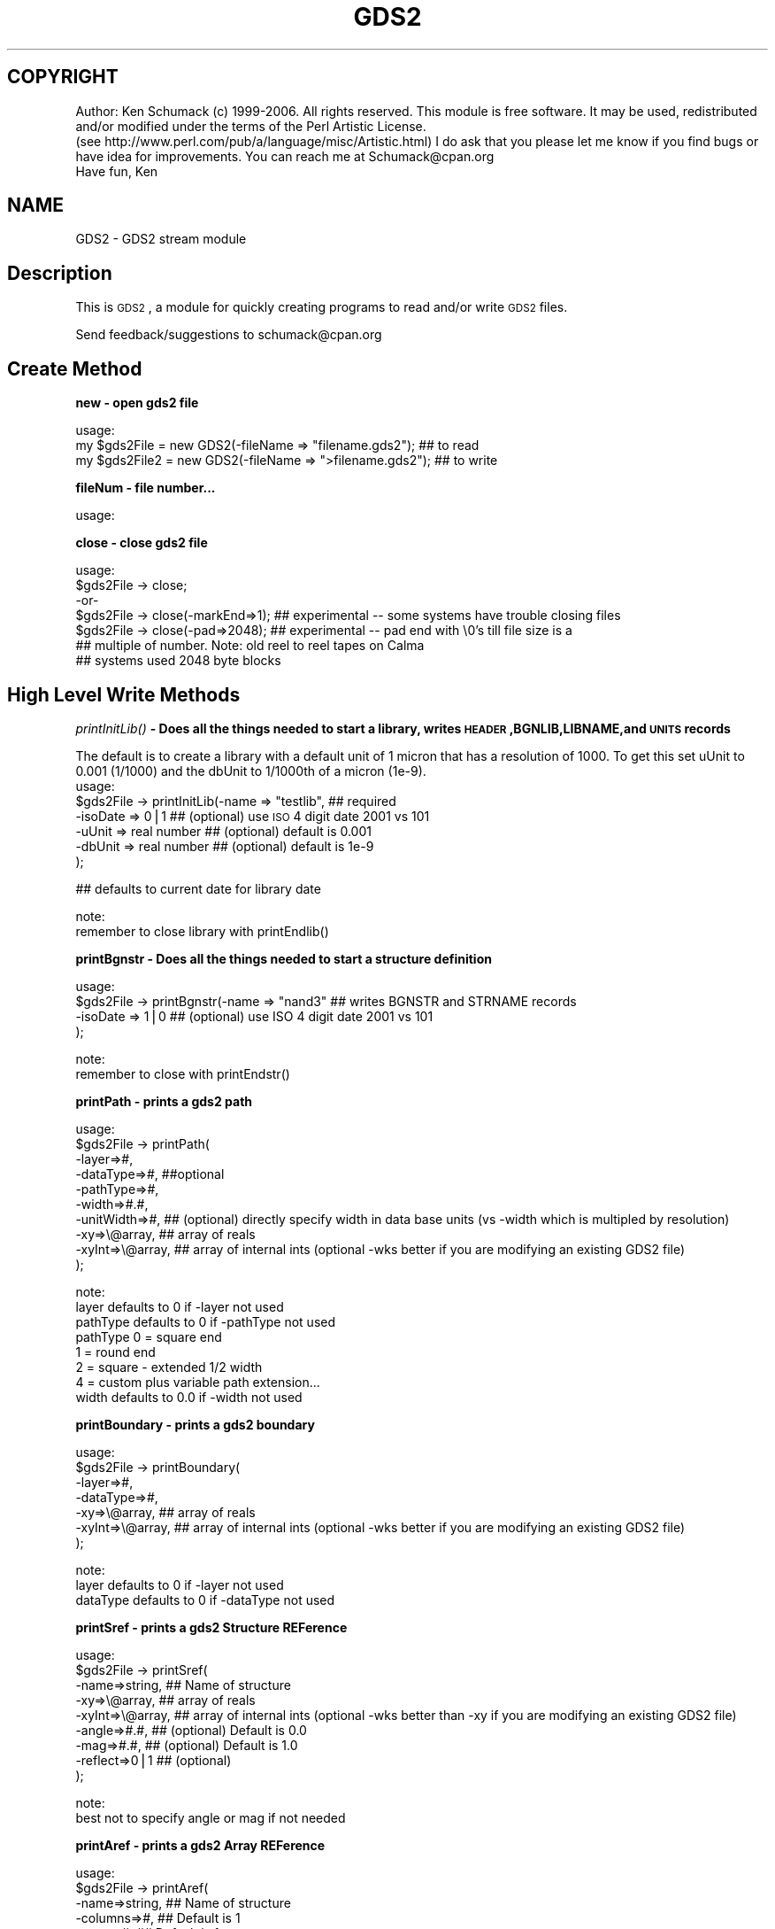 .\" Automatically generated by Pod::Man v1.37, Pod::Parser v1.32
.\"
.\" Standard preamble:
.\" ========================================================================
.de Sh \" Subsection heading
.br
.if t .Sp
.ne 5
.PP
\fB\\$1\fR
.PP
..
.de Sp \" Vertical space (when we can't use .PP)
.if t .sp .5v
.if n .sp
..
.de Vb \" Begin verbatim text
.ft CW
.nf
.ne \\$1
..
.de Ve \" End verbatim text
.ft R
.fi
..
.\" Set up some character translations and predefined strings.  \*(-- will
.\" give an unbreakable dash, \*(PI will give pi, \*(L" will give a left
.\" double quote, and \*(R" will give a right double quote.  | will give a
.\" real vertical bar.  \*(C+ will give a nicer C++.  Capital omega is used to
.\" do unbreakable dashes and therefore won't be available.  \*(C` and \*(C'
.\" expand to `' in nroff, nothing in troff, for use with C<>.
.tr \(*W-|\(bv\*(Tr
.ds C+ C\v'-.1v'\h'-1p'\s-2+\h'-1p'+\s0\v'.1v'\h'-1p'
.ie n \{\
.    ds -- \(*W-
.    ds PI pi
.    if (\n(.H=4u)&(1m=24u) .ds -- \(*W\h'-12u'\(*W\h'-12u'-\" diablo 10 pitch
.    if (\n(.H=4u)&(1m=20u) .ds -- \(*W\h'-12u'\(*W\h'-8u'-\"  diablo 12 pitch
.    ds L" ""
.    ds R" ""
.    ds C` ""
.    ds C' ""
'br\}
.el\{\
.    ds -- \|\(em\|
.    ds PI \(*p
.    ds L" ``
.    ds R" ''
'br\}
.\"
.\" If the F register is turned on, we'll generate index entries on stderr for
.\" titles (.TH), headers (.SH), subsections (.Sh), items (.Ip), and index
.\" entries marked with X<> in POD.  Of course, you'll have to process the
.\" output yourself in some meaningful fashion.
.if \nF \{\
.    de IX
.    tm Index:\\$1\t\\n%\t"\\$2"
..
.    nr % 0
.    rr F
.\}
.\"
.\" For nroff, turn off justification.  Always turn off hyphenation; it makes
.\" way too many mistakes in technical documents.
.hy 0
.if n .na
.\"
.\" Accent mark definitions (@(#)ms.acc 1.5 88/02/08 SMI; from UCB 4.2).
.\" Fear.  Run.  Save yourself.  No user-serviceable parts.
.    \" fudge factors for nroff and troff
.if n \{\
.    ds #H 0
.    ds #V .8m
.    ds #F .3m
.    ds #[ \f1
.    ds #] \fP
.\}
.if t \{\
.    ds #H ((1u-(\\\\n(.fu%2u))*.13m)
.    ds #V .6m
.    ds #F 0
.    ds #[ \&
.    ds #] \&
.\}
.    \" simple accents for nroff and troff
.if n \{\
.    ds ' \&
.    ds ` \&
.    ds ^ \&
.    ds , \&
.    ds ~ ~
.    ds /
.\}
.if t \{\
.    ds ' \\k:\h'-(\\n(.wu*8/10-\*(#H)'\'\h"|\\n:u"
.    ds ` \\k:\h'-(\\n(.wu*8/10-\*(#H)'\`\h'|\\n:u'
.    ds ^ \\k:\h'-(\\n(.wu*10/11-\*(#H)'^\h'|\\n:u'
.    ds , \\k:\h'-(\\n(.wu*8/10)',\h'|\\n:u'
.    ds ~ \\k:\h'-(\\n(.wu-\*(#H-.1m)'~\h'|\\n:u'
.    ds / \\k:\h'-(\\n(.wu*8/10-\*(#H)'\z\(sl\h'|\\n:u'
.\}
.    \" troff and (daisy-wheel) nroff accents
.ds : \\k:\h'-(\\n(.wu*8/10-\*(#H+.1m+\*(#F)'\v'-\*(#V'\z.\h'.2m+\*(#F'.\h'|\\n:u'\v'\*(#V'
.ds 8 \h'\*(#H'\(*b\h'-\*(#H'
.ds o \\k:\h'-(\\n(.wu+\w'\(de'u-\*(#H)/2u'\v'-.3n'\*(#[\z\(de\v'.3n'\h'|\\n:u'\*(#]
.ds d- \h'\*(#H'\(pd\h'-\w'~'u'\v'-.25m'\f2\(hy\fP\v'.25m'\h'-\*(#H'
.ds D- D\\k:\h'-\w'D'u'\v'-.11m'\z\(hy\v'.11m'\h'|\\n:u'
.ds th \*(#[\v'.3m'\s+1I\s-1\v'-.3m'\h'-(\w'I'u*2/3)'\s-1o\s+1\*(#]
.ds Th \*(#[\s+2I\s-2\h'-\w'I'u*3/5'\v'-.3m'o\v'.3m'\*(#]
.ds ae a\h'-(\w'a'u*4/10)'e
.ds Ae A\h'-(\w'A'u*4/10)'E
.    \" corrections for vroff
.if v .ds ~ \\k:\h'-(\\n(.wu*9/10-\*(#H)'\s-2\u~\d\s+2\h'|\\n:u'
.if v .ds ^ \\k:\h'-(\\n(.wu*10/11-\*(#H)'\v'-.4m'^\v'.4m'\h'|\\n:u'
.    \" for low resolution devices (crt and lpr)
.if \n(.H>23 .if \n(.V>19 \
\{\
.    ds : e
.    ds 8 ss
.    ds o a
.    ds d- d\h'-1'\(ga
.    ds D- D\h'-1'\(hy
.    ds th \o'bp'
.    ds Th \o'LP'
.    ds ae ae
.    ds Ae AE
.\}
.rm #[ #] #H #V #F C
.\" ========================================================================
.\"
.IX Title "GDS2 3"
.TH GDS2 3 "2006-09-24" "perl v5.8.8" "User Contributed Perl Documentation"
.SH "COPYRIGHT"
.IX Header "COPYRIGHT"
Author: Ken Schumack (c) 1999\-2006. All rights reserved.
This module is free software. It may be used, redistributed
and/or modified under the terms of the Perl Artistic License.
 (see http://www.perl.com/pub/a/language/misc/Artistic.html)
I do ask that you please let me know if you find bugs or have
idea for improvements. You can reach me at Schumack@cpan.org
 Have fun, Ken
.SH "NAME"
GDS2 \- GDS2 stream module
.SH "Description"
.IX Header "Description"
This is \s-1GDS2\s0, a module for quickly creating programs to read and/or write \s-1GDS2\s0 files.
.PP
Send feedback/suggestions to
schumack@cpan.org
.SH "Create Method"
.IX Header "Create Method"
.Sh "new \- open gds2 file"
.IX Subsection "new - open gds2 file"
.Vb 3
\&  usage:
\&  my $gds2File  = new GDS2(-fileName => "filename.gds2"); ## to read 
\&  my $gds2File2 = new GDS2(-fileName => ">filename.gds2"); ## to write
.Ve
.Sh "fileNum \- file number..."
.IX Subsection "fileNum - file number..."
.Vb 1
\&  usage:
.Ve
.Sh "close \- close gds2 file"
.IX Subsection "close - close gds2 file"
.Vb 7
\&  usage:
\&  $gds2File -> close;
\&   -or-
\&  $gds2File -> close(-markEnd=>1); ## experimental  -- some systems have trouble closing files
\&  $gds2File -> close(-pad=>2048);  ## experimental  -- pad end with \e0's till file size is a 
\&                                   ## multiple of number. Note: old reel to reel tapes on Calma
\&                                   ## systems used 2048 byte blocks
.Ve
.SH "High Level Write Methods"
.IX Header "High Level Write Methods"
.Sh "\fIprintInitLib()\fP \- Does all the things needed to start a library, writes \s-1HEADER\s0,BGNLIB,LIBNAME,and \s-1UNITS\s0 records"
.IX Subsection "printInitLib() - Does all the things needed to start a library, writes HEADER,BGNLIB,LIBNAME,and UNITS records"
The default is to create a library with a default unit of 1 micron that has a resolution of 1000. To get this set uUnit to 0.001 (1/1000) and the dbUnit to 1/1000th of a micron (1e\-9).
   usage:
     \f(CW$gds2File\fR \-> printInitLib(\-name    => \*(L"testlib\*(R",  ## required
                               \-isoDate => 0|1         ## (optional) use \s-1ISO\s0 4 digit date 2001 vs 101
                               \-uUnit   => real number ## (optional) default is 0.001
                               \-dbUnit  => real number ## (optional) default is 1e\-9 
                              );
.PP
.Vb 1
\&     ## defaults to current date for library date
.Ve
.PP
.Vb 2
\&   note:
\&     remember to close library with printEndlib()
.Ve
.Sh "printBgnstr \- Does all the things needed to start a structure definition"
.IX Subsection "printBgnstr - Does all the things needed to start a structure definition"
.Vb 4
\&   usage:
\&    $gds2File -> printBgnstr(-name => "nand3" ## writes BGNSTR and STRNAME records
\&                             -isoDate => 1|0  ## (optional) use ISO 4 digit date 2001 vs 101
\&                             );
.Ve
.PP
.Vb 2
\&   note:
\&     remember to close with printEndstr()
.Ve
.Sh "printPath \- prints a gds2 path"
.IX Subsection "printPath - prints a gds2 path"
.Vb 10
\&  usage: 
\&    $gds2File -> printPath(
\&                    -layer=>#,
\&                    -dataType=>#, ##optional
\&                    -pathType=>#,
\&                    -width=>#.#,
\&                    -unitWidth=>#,    ## (optional) directly specify width in data base units (vs -width which is multipled by resolution)
\&                    -xy=>\e@array,     ## array of reals
\&                    -xyInt=>\e@array,  ## array of internal ints (optional -wks better if you are modifying an existing GDS2 file)
\&                  );
.Ve
.PP
.Vb 8
\&  note:
\&    layer defaults to 0 if -layer not used
\&    pathType defaults to 0 if -pathType not used
\&      pathType 0 = square end
\&               1 = round end
\&               2 = square - extended 1/2 width
\&               4 = custom plus variable path extension...
\&    width defaults to 0.0 if -width not used
.Ve
.Sh "printBoundary \- prints a gds2 boundary"
.IX Subsection "printBoundary - prints a gds2 boundary"
.Vb 7
\&  usage: 
\&    $gds2File -> printBoundary(
\&                    -layer=>#,
\&                    -dataType=>#,
\&                    -xy=>\e@array,     ## array of reals
\&                    -xyInt=>\e@array,  ## array of internal ints (optional -wks better if you are modifying an existing GDS2 file)
\&                 );
.Ve
.PP
.Vb 3
\&  note:
\&    layer defaults to 0 if -layer not used
\&    dataType defaults to 0 if -dataType not used
.Ve
.Sh "printSref \- prints a gds2 Structure REFerence"
.IX Subsection "printSref - prints a gds2 Structure REFerence"
.Vb 9
\&  usage: 
\&    $gds2File -> printSref(
\&                    -name=>string,   ## Name of structure
\&                    -xy=>\e@array,    ## array of reals
\&                    -xyInt=>\e@array, ## array of internal ints (optional -wks better than -xy if you are modifying an existing GDS2 file)
\&                    -angle=>#.#,     ## (optional) Default is 0.0
\&                    -mag=>#.#,       ## (optional) Default is 1.0
\&                    -reflect=>0|1    ## (optional)
\&                 );
.Ve
.PP
.Vb 2
\&  note:
\&    best not to specify angle or mag if not needed
.Ve
.Sh "printAref \- prints a gds2 Array REFerence"
.IX Subsection "printAref - prints a gds2 Array REFerence"
.Vb 11
\&  usage: 
\&    $gds2File -> printAref(
\&                    -name=>string,   ## Name of structure
\&                    -columns=>#,     ## Default is 1
\&                    -rows=>#,        ## Default is 1
\&                    -xy=>\e@array,    ## array of reals
\&                    -xyInt=>\e@array, ## array of internal ints (optional -wks better if you are modifying an existing GDS2 file)
\&                    -angle=>#.#,     ## (optional) Default is 0.0
\&                    -mag=>#.#,       ## (optional) Default is 1.0
\&                    -reflect=>0|1    ## (optional)
\&                 );
.Ve
.PP
.Vb 2
\&  note:
\&    best not to specify angle or mag if not needed
.Ve
.Sh "printText \- prints a gds2 Text"
.IX Subsection "printText - prints a gds2 Text"
.Vb 16
\&  usage: 
\&    $gds2File -> printText(
\&                    -string=>string,
\&                    -layer=>#,      ## Default is 0
\&                    -textType=>#,   ## Default is 0
\&                    -font=>#,       ## 0-3
\&                    -top, or -middle, -bottom,     ##optional vertical presentation
\&                    -left, or -center, or -right,  ##optional horizontal presentation
\&                    -xy=>\e@array,     ## array of reals
\&                    -xyInt=>\e@array,  ## array of internal ints (optional -wks better if you are modifying an existing GDS2 file)
\&                    -x=>#.#,        ## optional way of passing in x value
\&                    -y=>#.#,        ## optional way of passing in y value
\&                    -angle=>#.#,    ## (optional) Default is 0.0
\&                    -mag=>#.#,      ## (optional) Default is 1.0
\&                    -reflect=>#,    ## (optional) Default is 0
\&                 );
.Ve
.PP
.Vb 2
\&  note:
\&    best not to specify reflect, angle or mag if not needed
.Ve
.SH "Low Level Generic Write Methods"
.IX Header "Low Level Generic Write Methods"
.Sh "\fIsaveGds2Record()\fP \- low level method to create a gds2 record given record type and data (if required). Data of more than one item should be given as a list."
.IX Subsection "saveGds2Record() - low level method to create a gds2 record given record type and data (if required). Data of more than one item should be given as a list."
.Vb 1
\&  NOTE: THIS ONLY USES GDS2 OBJECT TO GET RESOLUTION
.Ve
.PP
.Vb 7
\&  usage:
\&    saveGds2Record(
\&            -type=>string,
\&            -data=>data_If_Needed, ##optional for some types
\&            -scale=>#.#,           ##optional number to scale data to. I.E -scale=>0.5 #default is NOT to scale
\&            -snap=>#.#,            ##optional number to snap data to I.E. -snap=>0.005 #default is 1 resolution unit, typically 0.001
\&    );
.Ve
.PP
.Vb 4
\&  examples:
\&    my $gds2File = new GDS2(-fileName => ">$fileName");
\&    my $record = $gds2File -> saveGds2Record(-type=>'header',-data=>3);
\&    $gds2FileOut -> printGds2Record(-type=>'record',-data=>$record);
.Ve
.Sh "\fIprintGds2Record()\fP \- low level method to print a gds2 record given record type and data (if required). Data of more than one item should be given as a list."
.IX Subsection "printGds2Record() - low level method to print a gds2 record given record type and data (if required). Data of more than one item should be given as a list."
.Vb 7
\&  usage:
\&    printGds2Record(
\&            -type=>string,
\&            -data=>data_If_Needed, ##optional for some types
\&            -scale=>#.#,           ##optional number to scale data to. I.E -scale=>0.5 #default is NOT to scale
\&            -snap=>#.#,            ##optional number to snap data to I.E. -snap=>0.005 #default is 1 resolution unit, typically 0.001
\&    );
.Ve
.PP
.Vb 2
\&  examples:
\&    my $gds2File = new GDS2(-fileName => ">$fileName");
.Ve
.PP
.Vb 8
\&    $gds2File -> printGds2Record(-type=>'header',-data=>3);
\&    $gds2File -> printGds2Record(-type=>'bgnlib',-data=>[99,12,1,22,33,0,99,12,1,22,33,9]);
\&    $gds2File -> printGds2Record(-type=>'libname',-data=>"testlib");
\&    $gds2File -> printGds2Record(-type=>'units',-data=>[0.001, 1e-9]);
\&    $gds2File -> printGds2Record(-type=>'bgnstr',-data=>[99,12,1,22,33,0,99,12,1,22,33,9]);
\&    ...
\&    $gds2File -> printGds2Record(-type=>'endstr');
\&    $gds2File -> printGds2Record(-type=>'endlib');
.Ve
.PP
.Vb 6
\&  Note: the special record type of 'record' can be used to copy a complete record
\&  just read in:
\&    while (my $record = $gds2FileIn -> readGds2Record()) 
\&    {
\&        $gds2FileOut -> printGds2Record(-type=>'record',-data=>$record);
\&    }
.Ve
.Sh "printRecord \- prints a record just read"
.IX Subsection "printRecord - prints a record just read"
.Vb 4
\&  usage:
\&    $gds2File -> printRecord(
\&                  -data => $record 
\&                );
.Ve
.SH "Low Level Generic Read Methods"
.IX Header "Low Level Generic Read Methods"
.Sh "readGds2Record \- reads record header and data section"
.IX Subsection "readGds2Record - reads record header and data section"
.Vb 8
\&  usage:
\&  while ($gds2File -> readGds2Record)
\&  {
\&      if ($gds2File -> returnRecordTypeString eq 'LAYER')
\&      {
\&          $layersFound[$gds2File -> layer] = 1;
\&      }
\&  }
.Ve
.Sh "readGds2RecordHeader \- only reads gds2 record header section (2 bytes)"
.IX Subsection "readGds2RecordHeader - only reads gds2 record header section (2 bytes)"
.Vb 10
\&  slightly faster if you just want a certain thing...
\&  usage:
\&  while ($gds2File -> readGds2RecordHeader) 
\&  {
\&      if ($gds2File -> returnRecordTypeString eq 'LAYER')
\&      {
\&          $gds2File -> readGds2RecordData;
\&          $layersFound[$gds2File -> returnLayer] = 1;
\&      }
\&  }
.Ve
.Sh "readGds2RecordData \- only reads record data section"
.IX Subsection "readGds2RecordData - only reads record data section"
.Vb 10
\&  slightly faster if you just want a certain thing...
\&  usage:
\&  while ($gds2File -> readGds2RecordHeader) 
\&  {
\&      if ($gds2File -> returnRecordTypeString eq 'LAYER')
\&      {
\&          $gds2File -> readGds2RecordData;
\&          $layersFound[$gds2File -> returnLayer] = 1;
\&      }
\&  }
.Ve
.SH "Low Level Generic Evaluation Methods"
.IX Header "Low Level Generic Evaluation Methods"
.Sh "returnRecordType \- returns current (read) record type as integer"
.IX Subsection "returnRecordType - returns current (read) record type as integer"
.Vb 5
\&  usage:
\&  if ($gds2File -> returnRecordType == 6)
\&  {
\&      print "found STRNAME";
\&  }
.Ve
.Sh "returnRecordTypeString \- returns current (read) record type as string"
.IX Subsection "returnRecordTypeString - returns current (read) record type as string"
.Vb 5
\&  usage:
\&  if ($gds2File -> returnRecordTypeString eq 'LAYER')
\&  {
\&      code goes here...
\&  }
.Ve
.Sh "returnRecordAsString \- returns current (read) record as a string"
.IX Subsection "returnRecordAsString - returns current (read) record as a string"
.Vb 5
\&  usage:
\&  while ($gds2File -> readGds2Record) 
\&  {
\&      print $gds2File -> returnRecordAsString;
\&  }
.Ve
.Sh "returnXyAsArray \- returns current (read) \s-1XY\s0 record as an array"
.IX Subsection "returnXyAsArray - returns current (read) XY record as an array"
.Vb 7
\&  usage:
\&    $gds2File -> returnXyAsArray(
\&                    -asInteger => 0|1    ## (optional) default is true. Return integer 
\&                                         ## array or if false return array of reals.
\&                    -withClosure => 0|1  ## (optional) default is true. Whether to 
\&                                         ##return a rectangle with 5 or 4 points.
\&               );
.Ve
.PP
.Vb 5
\&  example:
\&  while ($gds2File -> readGds2Record) 
\&  {
\&      my @xy = $gds2File -> returnXyAsArray if ($gds2File -> isXy);
\&  }
.Ve
.Sh "returnRecordAsPerl \- returns current (read) record as a perl command to facilitate the creation of parameterized gds2 data with perl."
.IX Subsection "returnRecordAsPerl - returns current (read) record as a perl command to facilitate the creation of parameterized gds2 data with perl."
.Vb 8
\&  usage:
\&  #!/usr/local/bin/perl
\&  use GDS2;
\&  my $gds2File = new GDS2(-fileName=>"test.gds");
\&  while ($gds2File -> readGds2Record) 
\&  {
\&      print $gds2File -> returnRecordAsPerl;
\&  }
.Ve
.SH "Low Level Specific Write Methods"
.IX Header "Low Level Specific Write Methods"
.Sh "printAngle \- prints \s-1ANGLE\s0 record"
.IX Subsection "printAngle - prints ANGLE record"
.Vb 2
\&  usage:
\&    $gds2File -> printAngle(-num=>#.#);
.Ve
.Sh "printAttrtable \- prints \s-1ATTRTABLE\s0 record"
.IX Subsection "printAttrtable - prints ATTRTABLE record"
.Vb 2
\&  usage:
\&    $gds2File -> printAttrtable(-string=>$string);
.Ve
.Sh "printBgnextn \- prints \s-1BGNEXTN\s0 record"
.IX Subsection "printBgnextn - prints BGNEXTN record"
.Vb 2
\&  usage:
\&    $gds2File -> printBgnextn(-num=>#.#);
.Ve
.Sh "printBgnlib \- prints \s-1BGNLIB\s0 record"
.IX Subsection "printBgnlib - prints BGNLIB record"
.Vb 4
\&  usage:
\&    $gds2File -> printBgnlib(
\&                            -isoDate => 0|1 ## (optional) use ISO 4 digit date 2001 vs 101
\&                           );
.Ve
.Sh "printBox \- prints \s-1BOX\s0 record"
.IX Subsection "printBox - prints BOX record"
.Vb 2
\&  usage:
\&    $gds2File -> printBox;
.Ve
.Sh "printBoxtype \- prints \s-1BOXTYPE\s0 record"
.IX Subsection "printBoxtype - prints BOXTYPE record"
.Vb 2
\&  usage:
\&    $gds2File -> printBoxtype(-num=>#);
.Ve
.Sh "printColrow \- prints \s-1COLROW\s0 record"
.IX Subsection "printColrow - prints COLROW record"
.Vb 2
\&  usage:
\&    $gds2File -> printBoxtype(-columns=>#, -rows=>#);
.Ve
.Sh "printDatatype \- prints \s-1DATATYPE\s0 record"
.IX Subsection "printDatatype - prints DATATYPE record"
.Vb 2
\&  usage:
\&    $gds2File -> printDatatype(-num=>#);
.Ve
.Sh "printElkey \- prints \s-1ELKEY\s0 record"
.IX Subsection "printElkey - prints ELKEY record"
.Vb 2
\&  usage:
\&    $gds2File -> printElkey(-num=>#);
.Ve
.Sh "printEndel \- closes an element definition"
.IX Subsection "printEndel - closes an element definition"
.Sh "printEndextn \- prints path end extension record"
.IX Subsection "printEndextn - prints path end extension record"
.Vb 2
\&  usage:
\&    $gds2File printEndextn -> (-num=>#.#);
.Ve
.Sh "printEndlib \- closes a library definition"
.IX Subsection "printEndlib - closes a library definition"
.Sh "printEndstr \- closes a structure definition"
.IX Subsection "printEndstr - closes a structure definition"
.Sh "printEndmasks \- prints a \s-1ENDMASKS\s0"
.IX Subsection "printEndmasks - prints a ENDMASKS"
.Sh "printFonts \- prints a \s-1FONTS\s0 record"
.IX Subsection "printFonts - prints a FONTS record"
.Vb 2
\&  usage:
\&    $gds2File -> printFonts(-string=>'names_of_font_files');
.Ve
.Sh "printHeader \- Prints a rev 3 header"
.IX Subsection "printHeader - Prints a rev 3 header"
.Vb 4
\&  usage:
\&    $gds2File -> printHeader(
\&                  -num => #  ## optional, defaults to 3. valid revs are 0,3,4,5,and 600
\&                );
.Ve
.Sh "printLayer \- prints a \s-1LAYER\s0 number"
.IX Subsection "printLayer - prints a LAYER number"
.Vb 4
\&  usage:
\&    $gds2File -> printLayer(
\&                  -num => #  ## optional, defaults to 0. 
\&                );
.Ve
.Sh "printLibname \- Prints library name"
.IX Subsection "printLibname - Prints library name"
.Vb 2
\&  usage:
\&    printLibname(-name=>$name);
.Ve
.Sh "printPathtype \- prints a \s-1PATHTYPE\s0 number"
.IX Subsection "printPathtype - prints a PATHTYPE number"
.Vb 4
\&  usage:
\&    $gds2File -> printPathtype(
\&                  -num => #  ## optional, defaults to 0. 
\&                );
.Ve
.Sh "printMag \- prints a \s-1MAG\s0 number"
.IX Subsection "printMag - prints a MAG number"
.Vb 4
\&  usage:
\&    $gds2File -> printMag(
\&                  -num => #.#  ## optional, defaults to 0.0 
\&                );
.Ve
.Sh "printNodetype \- prints a \s-1NODETYPE\s0 number"
.IX Subsection "printNodetype - prints a NODETYPE number"
.Vb 4
\&  usage:
\&    $gds2File -> printNodetype(
\&                  -num => #  
\&                );
.Ve
.Sh "printPresentation \- prints a text presentation record"
.IX Subsection "printPresentation - prints a text presentation record"
.Vb 6
\&  usage:
\&    $gds2File -> printPresentation(
\&                  -font => #,  ##optional, defaults to 0, valid numbers are 0-3
\&                  -top, ||-middle, || -bottom, ## vertical justification
\&                  -left, ||-center, || -right, ## horizontal justification
\&                );
.Ve
.PP
.Vb 2
\&  example:
\&    gds2File -> printPresentation(-font=>0,-top,-left);
.Ve
.Sh "printPropattr \- prints a property id number"
.IX Subsection "printPropattr - prints a property id number"
.Vb 2
\&  usage:
\&    $gds2File -> printPropattr( -num => # );
.Ve
.Sh "printPropvalue \- prints a property value string"
.IX Subsection "printPropvalue - prints a property value string"
.Vb 2
\&  usage:
\&    $gds2File -> printPropvalue( -string => $string );
.Ve
.Sh "printSname \- prints a \s-1SNAME\s0 string"
.IX Subsection "printSname - prints a SNAME string"
.Vb 2
\&  usage:
\&    $gds2File -> printSname( -name => $cellName );
.Ve
.Sh "printStrans \- prints a \s-1STRANS\s0 record"
.IX Subsection "printStrans - prints a STRANS record"
.Vb 2
\&  usage:
\&    $gds2File -> printStrans( -reflect );
.Ve
.Sh "printString \- prints a \s-1STRING\s0 record"
.IX Subsection "printString - prints a STRING record"
.Vb 2
\&  usage:
\&    $gds2File -> printSname( -string => $text );
.Ve
.Sh "printStrname \- prints a structure name string"
.IX Subsection "printStrname - prints a structure name string"
.Vb 2
\&  usage:
\&    $gds2File -> printStrname( -name => $cellName );
.Ve
.Sh "printTexttype \- prints a text type number"
.IX Subsection "printTexttype - prints a text type number"
.Vb 2
\&  usage:
\&    $gds2File -> printTexttype( -num => # );
.Ve
.Sh "printUnits \- Prints units record."
.IX Subsection "printUnits - Prints units record."
.Vb 3
\&  options:
\&    -uUnit   => real number ## (optional) default is 0.001
\&    -dbUnit  => real number ## (optional) default is 1e-9
.Ve
.Sh "printWidth \- prints a width number"
.IX Subsection "printWidth - prints a width number"
.Vb 2
\&  usage:
\&    $gds2File -> printWidth( -num => # );
.Ve
.Sh "printXy \- prints an \s-1XY\s0 array"
.IX Subsection "printXy - prints an XY array"
.Vb 4
\&  usage:
\&    $gds2File -> printXy( -xyInt => \e@arrayGds2Ints );
\&    -or-
\&    $gds2File -> printXy( -xy => \e@arrayReals );
.Ve
.PP
.Vb 1
\&    -xyInt most useful if reading and modifying... -xy if creating from scratch
.Ve
.SH "Low Level Specific Evaluation Methods"
.IX Header "Low Level Specific Evaluation Methods"
.Sh "returnBgnextn \- returns bgnextn if record is \s-1BGNEXTN\s0 else returns 0"
.IX Subsection "returnBgnextn - returns bgnextn if record is BGNEXTN else returns 0"
.Vb 1
\&  usage:
.Ve
.Sh "returnDatatype \- returns datatype # if record is \s-1DATATYPE\s0 else returns \-1"
.IX Subsection "returnDatatype - returns datatype # if record is DATATYPE else returns -1"
.Vb 2
\&  usage:
\&    $dataTypesFound[$gds2File -> returnDatatype] = 1;
.Ve
.Sh "returnEndextn\- returns endextn if record is \s-1ENDEXTN\s0 else returns 0"
.IX Subsection "returnEndextn- returns endextn if record is ENDEXTN else returns 0"
.Vb 1
\&  usage:
.Ve
.Sh "returnLayer \- returns layer # if record is \s-1LAYER\s0 else returns \-1"
.IX Subsection "returnLayer - returns layer # if record is LAYER else returns -1"
.Vb 2
\&  usage:
\&    $layersFound[$gds2File -> returnLayer] = 1;
.Ve
.Sh "returnPathtype \- returns pathtype # if record is \s-1PATHTYPE\s0 else returns \-1"
.IX Subsection "returnPathtype - returns pathtype # if record is PATHTYPE else returns -1"
.Vb 1
\&  usage:
.Ve
.Sh "returnPropattr \- returns propattr # if record is \s-1PROPATTR\s0 else returns \-1"
.IX Subsection "returnPropattr - returns propattr # if record is PROPATTR else returns -1"
.Vb 1
\&  usage:
.Ve
.Sh "returnPropvalue \- returns propvalue string if record is \s-1PROPVALUE\s0 else returns ''"
.IX Subsection "returnPropvalue - returns propvalue string if record is PROPVALUE else returns ''"
.Vb 1
\&  usage:
.Ve
.Sh "returnSname \- return string if record type is \s-1SNAME\s0 else ''"
.IX Subsection "returnSname - return string if record type is SNAME else ''"
.Sh "returnString \- return string if record type is \s-1STRING\s0 else ''"
.IX Subsection "returnString - return string if record type is STRING else ''"
.Sh "returnStrname \- return string if record type is \s-1STRNAME\s0 else ''"
.IX Subsection "returnStrname - return string if record type is STRNAME else ''"
.Sh "returnTexttype \- returns texttype # if record is \s-1TEXTTYPE\s0 else returns \-1"
.IX Subsection "returnTexttype - returns texttype # if record is TEXTTYPE else returns -1"
.Vb 2
\&  usage:
\&    $TextTypesFound[$gds2File -> returnTexttype] = 1;
.Ve
.Sh "returnWidth \- returns width # if record is \s-1WIDTH\s0 else returns \-1"
.IX Subsection "returnWidth - returns width # if record is WIDTH else returns -1"
.Vb 1
\&  usage:
.Ve
.SH "Low Level Specific Boolean Methods"
.IX Header "Low Level Specific Boolean Methods"
.Sh "isAref \- return 0 or 1 depending on whether current record is an aref"
.IX Subsection "isAref - return 0 or 1 depending on whether current record is an aref"
.Sh "isBgnlib \- return 0 or 1 depending on whether current record is a bgnlib"
.IX Subsection "isBgnlib - return 0 or 1 depending on whether current record is a bgnlib"
.Sh "isBgnstr \- return 0 or 1 depending on whether current record is a bgnstr"
.IX Subsection "isBgnstr - return 0 or 1 depending on whether current record is a bgnstr"
.Sh "isBoundary \- return 0 or 1 depending on whether current record is a boundary"
.IX Subsection "isBoundary - return 0 or 1 depending on whether current record is a boundary"
.Sh "isDatatype \- return 0 or 1 depending on whether current record is datatype"
.IX Subsection "isDatatype - return 0 or 1 depending on whether current record is datatype"
.Sh "isEndlib \- return 0 or 1 depending on whether current record is endlib"
.IX Subsection "isEndlib - return 0 or 1 depending on whether current record is endlib"
.Sh "isEndel \- return 0 or 1 depending on whether current record is endel"
.IX Subsection "isEndel - return 0 or 1 depending on whether current record is endel"
.Sh "isEndstr \- return 0 or 1 depending on whether current record is endstr"
.IX Subsection "isEndstr - return 0 or 1 depending on whether current record is endstr"
.Sh "isHeader \- return 0 or 1 depending on whether current record is a header"
.IX Subsection "isHeader - return 0 or 1 depending on whether current record is a header"
.Sh "isLibname \- return 0 or 1 depending on whether current record is a libname"
.IX Subsection "isLibname - return 0 or 1 depending on whether current record is a libname"
.Sh "isPath \- return 0 or 1 depending on whether current record is a path"
.IX Subsection "isPath - return 0 or 1 depending on whether current record is a path"
.Sh "isSref \- return 0 or 1 depending on whether current record is an sref"
.IX Subsection "isSref - return 0 or 1 depending on whether current record is an sref"
.Sh "isSrfname \- return 0 or 1 depending on whether current record is an srfname"
.IX Subsection "isSrfname - return 0 or 1 depending on whether current record is an srfname"
.Sh "isText \- return 0 or 1 depending on whether current record is a text"
.IX Subsection "isText - return 0 or 1 depending on whether current record is a text"
.Sh "isUnits \- return 0 or 1 depending on whether current record is units"
.IX Subsection "isUnits - return 0 or 1 depending on whether current record is units"
.Sh "isLayer \- return 0 or 1 depending on whether current record is layer"
.IX Subsection "isLayer - return 0 or 1 depending on whether current record is layer"
.Sh "isStrname \- return 0 or 1 depending on whether current record is strname"
.IX Subsection "isStrname - return 0 or 1 depending on whether current record is strname"
.Sh "isWidth \- return 0 or 1 depending on whether current record is width"
.IX Subsection "isWidth - return 0 or 1 depending on whether current record is width"
.Sh "isXy \- return 0 or 1 depending on whether current record is xy"
.IX Subsection "isXy - return 0 or 1 depending on whether current record is xy"
.Sh "isSname \- return 0 or 1 depending on whether current record is sname"
.IX Subsection "isSname - return 0 or 1 depending on whether current record is sname"
.Sh "isColrow \- return 0 or 1 depending on whether current record is colrow"
.IX Subsection "isColrow - return 0 or 1 depending on whether current record is colrow"
.Sh "isTextnode \- return 0 or 1 depending on whether current record is a textnode"
.IX Subsection "isTextnode - return 0 or 1 depending on whether current record is a textnode"
.Sh "isNode \- return 0 or 1 depending on whether current record is a node"
.IX Subsection "isNode - return 0 or 1 depending on whether current record is a node"
.Sh "isTexttype \- return 0 or 1 depending on whether current record is a texttype"
.IX Subsection "isTexttype - return 0 or 1 depending on whether current record is a texttype"
.Sh "isPresentation \- return 0 or 1 depending on whether current record is a presentation"
.IX Subsection "isPresentation - return 0 or 1 depending on whether current record is a presentation"
.Sh "isSpacing \- return 0 or 1 depending on whether current record is a spacing"
.IX Subsection "isSpacing - return 0 or 1 depending on whether current record is a spacing"
.Sh "isString \- return 0 or 1 depending on whether current record is a string"
.IX Subsection "isString - return 0 or 1 depending on whether current record is a string"
.Sh "isStrans \- return 0 or 1 depending on whether current record is a strans"
.IX Subsection "isStrans - return 0 or 1 depending on whether current record is a strans"
.Sh "isMag \- return 0 or 1 depending on whether current record is a mag"
.IX Subsection "isMag - return 0 or 1 depending on whether current record is a mag"
.Sh "isAngle \- return 0 or 1 depending on whether current record is a angle"
.IX Subsection "isAngle - return 0 or 1 depending on whether current record is a angle"
.Sh "isUinteger \- return 0 or 1 depending on whether current record is a uinteger"
.IX Subsection "isUinteger - return 0 or 1 depending on whether current record is a uinteger"
.Sh "isUstring \- return 0 or 1 depending on whether current record is a ustring"
.IX Subsection "isUstring - return 0 or 1 depending on whether current record is a ustring"
.Sh "isReflibs \- return 0 or 1 depending on whether current record is a reflibs"
.IX Subsection "isReflibs - return 0 or 1 depending on whether current record is a reflibs"
.Sh "isFonts \- return 0 or 1 depending on whether current record is a fonts"
.IX Subsection "isFonts - return 0 or 1 depending on whether current record is a fonts"
.Sh "isPathtype \- return 0 or 1 depending on whether current record is a pathtype"
.IX Subsection "isPathtype - return 0 or 1 depending on whether current record is a pathtype"
.Sh "isGenerations \- return 0 or 1 depending on whether current record is a generations"
.IX Subsection "isGenerations - return 0 or 1 depending on whether current record is a generations"
.Sh "isAttrtable \- return 0 or 1 depending on whether current record is a attrtable"
.IX Subsection "isAttrtable - return 0 or 1 depending on whether current record is a attrtable"
.Sh "isStyptable \- return 0 or 1 depending on whether current record is a styptable"
.IX Subsection "isStyptable - return 0 or 1 depending on whether current record is a styptable"
.Sh "isStrtype \- return 0 or 1 depending on whether current record is a strtype"
.IX Subsection "isStrtype - return 0 or 1 depending on whether current record is a strtype"
.Sh "isEflags \- return 0 or 1 depending on whether current record is a eflags"
.IX Subsection "isEflags - return 0 or 1 depending on whether current record is a eflags"
.Sh "isElkey \- return 0 or 1 depending on whether current record is a elkey"
.IX Subsection "isElkey - return 0 or 1 depending on whether current record is a elkey"
.Sh "isLinktype \- return 0 or 1 depending on whether current record is a linktype"
.IX Subsection "isLinktype - return 0 or 1 depending on whether current record is a linktype"
.Sh "isLinkkeys \- return 0 or 1 depending on whether current record is a linkkeys"
.IX Subsection "isLinkkeys - return 0 or 1 depending on whether current record is a linkkeys"
.Sh "isNodetype \- return 0 or 1 depending on whether current record is a nodetype"
.IX Subsection "isNodetype - return 0 or 1 depending on whether current record is a nodetype"
.Sh "isPropattr \- return 0 or 1 depending on whether current record is a propattr"
.IX Subsection "isPropattr - return 0 or 1 depending on whether current record is a propattr"
.Sh "isPropvalue \- return 0 or 1 depending on whether current record is a propvalue"
.IX Subsection "isPropvalue - return 0 or 1 depending on whether current record is a propvalue"
.Sh "isBox \- return 0 or 1 depending on whether current record is a box"
.IX Subsection "isBox - return 0 or 1 depending on whether current record is a box"
.Sh "isBoxtype \- return 0 or 1 depending on whether current record is a boxtype"
.IX Subsection "isBoxtype - return 0 or 1 depending on whether current record is a boxtype"
.Sh "isPlex \- return 0 or 1 depending on whether current record is a plex"
.IX Subsection "isPlex - return 0 or 1 depending on whether current record is a plex"
.Sh "isBgnextn \- return 0 or 1 depending on whether current record is a bgnextn"
.IX Subsection "isBgnextn - return 0 or 1 depending on whether current record is a bgnextn"
.Sh "isEndextn \- return 0 or 1 depending on whether current record is a endextn"
.IX Subsection "isEndextn - return 0 or 1 depending on whether current record is a endextn"
.Sh "isTapenum \- return 0 or 1 depending on whether current record is a tapenum"
.IX Subsection "isTapenum - return 0 or 1 depending on whether current record is a tapenum"
.Sh "isTapecode \- return 0 or 1 depending on whether current record is a tapecode"
.IX Subsection "isTapecode - return 0 or 1 depending on whether current record is a tapecode"
.Sh "isStrclass \- return 0 or 1 depending on whether current record is a strclass"
.IX Subsection "isStrclass - return 0 or 1 depending on whether current record is a strclass"
.Sh "isReserved \- return 0 or 1 depending on whether current record is a reserved"
.IX Subsection "isReserved - return 0 or 1 depending on whether current record is a reserved"
.Sh "isFormat \- return 0 or 1 depending on whether current record is a format"
.IX Subsection "isFormat - return 0 or 1 depending on whether current record is a format"
.Sh "isMask \- return 0 or 1 depending on whether current record is a mask"
.IX Subsection "isMask - return 0 or 1 depending on whether current record is a mask"
.Sh "isEndmasks \- return 0 or 1 depending on whether current record is a endmasks"
.IX Subsection "isEndmasks - return 0 or 1 depending on whether current record is a endmasks"
.Sh "isLibdirsize \- return 0 or 1 depending on whether current record is a libdirsize"
.IX Subsection "isLibdirsize - return 0 or 1 depending on whether current record is a libdirsize"
.Sh "isLibsecur \- return 0 or 1 depending on whether current record is a libsecur"
.IX Subsection "isLibsecur - return 0 or 1 depending on whether current record is a libsecur"
.Sh "recordSize \- return current record size"
.IX Subsection "recordSize - return current record size"
.Vb 2
\&  usage:
\&    my $len = $gds2File -> recordSize;
.Ve
.Sh "dataSize \- return current record size \- 4 (length of data)"
.IX Subsection "dataSize - return current record size - 4 (length of data)"
.Vb 2
\&  usage:
\&    my $dataLen = $gds2File -> dataSize;
.Ve
.Sh "returnUnitsAsArray \- return user units and database units as a 2 element array"
.IX Subsection "returnUnitsAsArray - return user units and database units as a 2 element array"
.Vb 2
\&  usage:
\&    my ($uu,$dbu) = $gds2File -> returnUnitsAsArray;
.Ve
.Sh "tellSize \- return current byte position (\s-1NOT\s0 zero based)"
.IX Subsection "tellSize - return current byte position (NOT zero based)"
.Vb 2
\&  usage:
\&    my $position = $gds2File -> tellSize;
.Ve
.Sh "version \- return \s-1GDS2\s0 module version string"
.IX Subsection "version - return GDS2 module version string"
.Sh "version \- return \s-1GDS2\s0 module revision string"
.IX Subsection "version - return GDS2 module revision string"
.SH "Examples"
.IX Header "Examples"
.Vb 8
\&  Layer change:
\&    here's a bare bones script to change all layer 59 to 66 given a file to
\&    read and a new file to create.
\&    #!/usr/bin/perl -w
\&    use strict;
\&    use GDS2;
\&    my $fileName1 = $ARGV[0];
\&    my $fileName2 = $ARGV[1];
.Ve
.PP
.Vb 2
\&    my $gds2File1 = new GDS2(-fileName => $fileName1);
\&    my $gds2File2 = new GDS2(-fileName => ">$fileName2");
.Ve
.PP
.Vb 11
\&    while (my $record = $gds2File1 -> readGds2Record) 
\&    {
\&        if ($gds2File1 -> returnLayer == 59)
\&        {
\&            $gds2File2 -> printLayer(-num=>66);
\&        }
\&        else
\&        {
\&            $gds2File2 -> printRecord(-data=>$record);
\&        }
\&    }
.Ve
.PP
.Vb 5
\&  Gds2 dump:
\&    here's a program to dump the contents of a stream file.
\&    #!/usr/bin/perl -w
\&    use GDS2;
\&    $\e="\en";
.Ve
.PP
.Vb 5
\&    my $gds2File = new GDS2(-fileName=>$ARGV[0]);
\&    while ($gds2File -> readGds2Record) 
\&    {
\&        print $gds2File -> returnRecordAsString;
\&    }
.Ve
.PP
.Vb 4
\&  Gds2 dump in GDT format (http://sourceforge.net/projects/gds2/) which is easier to parse
\&    #!/usr/bin/perl -w
\&    use GDS2;
\&    $\e="\en";
.Ve
.PP
.Vb 5
\&    my $gds2File = new GDS2(-fileName=>$ARGV[0]);
\&    while ($gds2File -> readGds2Record) 
\&    {
\&        print $gds2File -> returnRecordAsString(-compact);
\&    }
.Ve
.PP
.Vb 30
\&  Create a complete GDS2 stream file from scratch:
\&    #!/usr/bin/perl -w
\&    use GDS2;
\&    my $gds2File = new GDS2(-fileName=>'>test.gds');
\&    $gds2File -> printInitLib(-name=>'testlib'); 
\&    $gds2File -> printBgnstr(-name=>'test');
\&    $gds2File -> printPath(
\&                    -layer=>6,
\&                    -pathType=>0,
\&                    -width=>2.4,
\&                    -xy=>[0,0, 10.5,0, 10.5,3.3],
\&                 );
\&    $gds2File -> printSref(
\&                    -name=>'contact',
\&                    -xy=>[4,5.5],
\&                 );
\&    $gds2File -> printAref(
\&                    -name=>'contact',
\&                    -columns=>2,
\&                    -rows=>3,
\&                    -xy=>[0,0],
\&                 );
\&    $gds2File -> printEndstr;
\&    $gds2File -> printBgnstr(-name => 'contact'); 
\&    $gds2File -> printBoundary(
\&                    -layer=>10,
\&                    -xy=>[0,0, 1,0, 1,1, 0,1],
\&                 );
\&    $gds2File -> printEndstr;
\&    $gds2File -> printEndlib();
.Ve
.SH "GDS2 Stream Format"
.IX Header "GDS2 Stream Format"
.Vb 50
\& #########################################################################################
\& # 
\& # Gds2 stream format is composed of variable length records. The mininum
\& # length record is 4 bytes. The 1st 2 bytes of a record contain a count (in 8 bit
\& # bytes) of the total record length.  The 3rd byte of the header is the record
\& # type. The 4th byte describes the type of data contained w/in the record. The
\& # 5th through last bytes are data.
\& # 
\& # If the output file is a mag tape, then the records of the library are written
\& # out in 2048-byte physical blocks. Records may overlap block boundaries.
\& # For this reason I think gds2 is often padded with null bytes so that the 
\& # file size ends up being a multiple of 2048.
\& # 
\& # A null word consists of 2 consecutive zero bytes. Use null words to fill the
\& # space between:
\& #     o the last record of a library and the end of its block
\& #     o the last record of a tape in a mult-reel stream file.
\& # 
\& # DATA TYPE        VALUE  RECORD
\& # ---------        -----  -----------------------
\& # no data present     0   4 byte header + 0
\& #
\& # Bit Array           1   4 byte header + 2 bytes data
\& #
\& # 2byte Signed Int    2  SMMMMMMM MMMMMMMM  -> S - sign ;  M - magnitude. 
\& #                        Twos complement format, with the most significant byte first.
\& #                        I.E.
\& #                        0x0001 = 1
\& #                        0x0002 = 2
\& #                        0x0089 = 137
\& #                        0xffff = -1
\& #                        0xfffe = -2
\& #                        0xff77 = -137
\& # 
\& # 4byte Signed Int    3  SMMMMMMM MMMMMMMM MMMMMMMM MMMMMMMM 
\& #
\& # 8byte Real          5  SEEEEEEE MMMMMMMM MMMMMMMM MMMMMMMM E-expon in excess-64 
\& #                        MMMMMMMM MMMMMMMM MMMMMMMM MMMMMMMM representation 
\& #
\& #                        Mantissa == pos fraction >=1/16 && <1 bit 8==1/2, 9==1/4 etc...
\& #                        The first bit is the sign (1 = negative), the next 7 bits
\& #                        are the exponent, you have to subtract 64 from this number to
\& #                        get the real value. The next seven bytes are the mantissa in 
\& #                        4 word floating point representation.
\& #                
\& #
\& # string              6  odd length strings must be padded w/ null character and 
\& #                        byte count++
\& # 
\& #########################################################################################
.Ve
.SH "Backus-naur representation of GDS2 Stream Syntax"
.IX Header "Backus-naur representation of GDS2 Stream Syntax"
.Vb 34
\& ################################################################################
\& #  <STREAM FORMAT>::= HEADER BGNLIB [LIBDIRSIZE] [SRFNAME] [LIBSECR]           #
\& #                     LIBNAME [REFLIBS] [FONTS] [ATTRTABLE] [GENERATIONS]      #
\& #                     [<FormatType>] UNITS {<structure>}* ENDLIB               #
\& #                                                                              #
\& #  <FormatType>::=    FORMAT | FORMAT {MASK}+ ENDMASKS                         #
\& #                                                                              #
\& #  <structure>::=     BGNSTR STRNAME [STRCLASS] {<element>}* ENDSTR            #
\& #                                                                              #
\& #  <element>::=       {<boundary> | <path> | <SREF> | <AREF> | <text> |        #
\& #                      <node> | <box} {<property>}* ENDEL                      #
\& #                                                                              #
\& #  <boundary>::=      BOUNDARY [ELFLAGS] [PLEX] LAYER DATATYPE XY              #
\& #                                                                              #
\& #  <path>::=          PATH [ELFLAGS] [PLEX] LAYER DATATYPE [PATHTYPE]          #
\& #                     [WIDTH] [BGNEXTN] [ENDEXTN] [XY]                         #
\& #                                                                              #
\& #  <SREF>::=          SREF [ELFLAGS] [PLEX] SNAME [<strans>] XY                #
\& #                                                                              #
\& #  <AREF>::=          AREF [ELFLAGS] [PLEX] SNAME [<strans>] COLROW XY         #
\& #                                                                              #
\& #  <text>::=          TEXT [ELFLAGS] [PLEX] LAYER <textbody>                   #
\& #                                                                              #
\& #  <textbody>::=      TEXTTYPE [PRESENTATION] [PATHTYPE] [WIDTH] [<strans>] XY #
\& #                     STRING                                                   #
\& #                                                                              #
\& #  <strans>::=        STRANS [MAG] [ANGLE]                                     #
\& #                                                                              #
\& #  <node>::=          NODE [ELFLAGS] [PLEX] LAYER NODETYPE XY                  #
\& #                                                                              #
\& #  <box>::=           BOX [ELFLAGS] [PLEX] LAYER BOXTYPE XY                    #
\& #                                                                              #
\& #  <property>::=      PROPATTR PROPVALUE                                       #
\& ################################################################################
.Ve
.SH "GDS2 Stream Record Datatypes"
.IX Header "GDS2 Stream Record Datatypes"
.Vb 9
\& ################################################################################
\& NO_REC_DATA   =  0;
\& BIT_ARRAY     =  1;
\& INTEGER_2     =  2;
\& INTEGER_4     =  3;
\& REAL_4        =  4; ## NOT supported, never really used
\& REAL_8        =  5;
\& ACSII_STRING  =  6;
\& ################################################################################
.Ve
.SH "GDS2 Stream Record Types"
.IX Header "GDS2 Stream Record Types"
.Vb 83
\& ################################################################################
\& HEADER        =  0;   ## 2-byte Signed Integer
\& BGNLIB        =  1;   ## 2-byte Signed Integer
\& LIBNAME       =  2;   ## ASCII String
\& UNITS         =  3;   ## 8-byte Real
\& ENDLIB        =  4;   ## no data present
\& BGNSTR        =  5;   ## 2-byte Signed Integer
\& STRNAME       =  6;   ## ASCII String
\& ENDSTR        =  7;   ## no data present
\& BOUNDARY      =  8;   ## no data present
\& PATH          =  9;   ## no data present
\& SREF          = 10;   ## no data present
\& AREF          = 11;   ## no data present
\& TEXT          = 12;   ## no data present
\& LAYER         = 13;   ## 2-byte Signed Integer
\& DATATYPE      = 14;   ## 2-byte Signed Integer
\& WIDTH         = 15;   ## 4-byte Signed Integer
\& XY            = 16;   ## 4-byte Signed Integer
\& ENDEL         = 17;   ## no data present
\& SNAME         = 18;   ## ASCII String
\& COLROW        = 19;   ## 2 2-byte Signed Integer <= 32767
\& TEXTNODE      = 20;   ## no data present
\& NODE          = 21;   ## no data present
\& TEXTTYPE      = 22;   ## 2-byte Signed Integer
\& PRESENTATION  = 23;   ## Bit Array. One word (2 bytes) of bit flags. Bits 11 and 
\&                       ##   12 together specify the font 00->font 0 11->font 3.
\&                       ##   Bits 13 and 14 specify the vertical presentation, 15
\&                       ##   and 16 the horizontal presentation. 00->'top/left' 01->
\&                       ##   middle/center 10->bottom/right bits 1-10 were reserved 
\&                       ##   for future use and should be 0.
\& SPACING       = 24;   ## discontinued
\& STRING        = 25;   ## ASCII String <= 512 characters
\& STRANS        = 26;   ## Bit Array: 2 bytes of bit flags for graphic presentation
\&                       ##   The 1st (high order or leftmost) bit specifies
\&                       ##   reflection. If set then reflection across the X-axis
\&                       ##   is applied before rotation. The 14th bit flags 
\&                       ##   absolute mag, the 15th absolute angle, the other bits
\&                       ##   were reserved for future use and should be 0.
\& MAG           = 27;   ## 8-byte Real
\& ANGLE         = 28;   ## 8-byte Real
\& UINTEGER      = 29;   ## UNKNOWN User int, used only in Calma V2.0
\& USTRING       = 30;   ## UNKNOWN User string, used only in Calma V2.0
\& REFLIBS       = 31;   ## ASCII String
\& FONTS         = 32;   ## ASCII String
\& PATHTYPE      = 33;   ## 2-byte Signed Integer
\& GENERATIONS   = 34;   ## 2-byte Signed Integer
\& ATTRTABLE     = 35;   ## ASCII String
\& STYPTABLE     = 36;   ## ASCII String "Unreleased feature"
\& STRTYPE       = 37;   ## 2-byte Signed Integer "Unreleased feature"
\& EFLAGS        = 38;   ## BIT_ARRAY  Flags for template and exterior data.  
\&                       ## bits 15 to 0, l to r 0=template, 1=external data, others unused
\& ELKEY         = 39;   ## INTEGER_4  "Unreleased feature"
\& LINKTYPE      = 40;   ## UNKNOWN    "Unreleased feature"
\& LINKKEYS      = 41;   ## UNKNOWN    "Unreleased feature"
\& NODETYPE      = 42;   ## INTEGER_2  Nodetype specification. On Calma this could be 0 to 63,
\&                       ##   GDSII allows 0 to 255. Of course a 16 bit integer allows up to 65535...
\& PROPATTR      = 43;   ## INTEGER_2  Property number.
\& PROPVALUE     = 44;   ## STRING     Property value. On GDSII, 128 characters max, unless an 
\&                       ##   SREF, AREF, or NODE, which may have 512 characters.
\& BOX           = 45;   ## NO_DATA    The beginning of a BOX element.
\& BOXTYPE       = 46;   ## INTEGER_2  Boxtype specification.
\& PLEX          = 47;   ## INTEGER_4  Plex number and plexhead flag. The least significant bit of 
\&                       ##   the most significant byte is the plexhead flag.
\& BGNEXTN       = 48;   ## INTEGER_4  Path extension beginning for pathtype 4 in Calma CustomPlus. 
\&                       ##   In database units, may be negative.
\& ENDEXTN       = 49;   ## INTEGER_4  Path extension end for pathtype 4 in Calma CustomPlus. In 
\&                       ##   database units, may be negative.
\& TAPENUM       = 50;   ## INTEGER_2  Tape number for multi-reel stream file.
\& TAPECODE      = 51;   ## INTEGER_2  Tape code to verify that the reel is from the proper set. 
\&                       ##   12 bytes that are supposed to form a unique tape code.
\& STRCLASS      = 52;   ## BIT_ARRAY  Calma use only. 
\& RESERVED      = 53;   ## INTEGER_4  Used to be NUMTYPES per Calma GDSII Stream Format Manual, v6.0.
\& FORMAT        = 54;   ## INTEGER_2  Archive or Filtered flag.  0: Archive 1: filtered
\& MASK          = 55;   ## STRING     Only in filtered streams. Layers and datatypes used for mask 
\&                       ##   in a filtered stream file. A string giving ranges of layers and datatypes
\&                       ##   separated by a semicolon. There may be more than one mask in a stream file.
\& ENDMASKS      = 56;   ## NO_DATA    The end of mask descriptions.
\& LIBDIRSIZE    = 57;   ## INTEGER_2  Number of pages in library director, a GDSII thing, it seems 
\&                       ##   to have only been used when Calma INFORM was creating a new library.
\& SRFNAME       = 58;   ## STRING     Calma "Sticks"(c) rule file name.
\& LIBSECUR      = 59;   ## INTEGER_2  Access control list stuff for CalmaDOS, ancient. INFORM used
\&                       ##   this when creating a new library. Had 1 to 32 entries with group 
\&                       ##   numbers, user numbers and access rights.
.Ve
